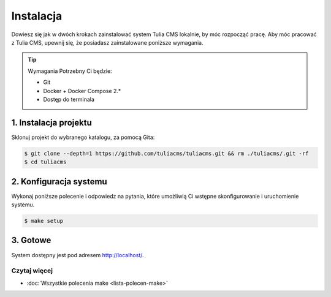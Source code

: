 Instalacja
==========

Dowiesz się jak w dwóch krokach zainstalować system Tulia CMS lokalnie, by móc rozpocząć pracę.
Aby móc pracować z Tulia CMS, upewnij się, że posiadasz zainstalowane poniższe wymagania.

.. tip:: Wymagania
    Potrzebny Ci będzie:

    - Git
    - Docker + Docker Compose 2.*
    - Dostęp do terminala

1. Instalacja projektu
######################

Sklonuj projekt do wybranego katalogu, za pomocą Gita:

.. code-block:: terminal

    $ git clone --depth=1 https://github.com/tuliacms/tuliacms.git && rm ./tuliacms/.git -rf
    $ cd tuliacms

2. Konfiguracja systemu
#######################

Wykonaj poniższe polecenie i odpowiedz na pytania, które umożliwią Ci wstępne skonfigurowanie
i uruchomienie systemu.

.. code-block:: terminal

    $ make setup

3. Gotowe
#######################

System dostępny jest pod adresem http://localhost/.

Czytaj więcej
_____________

- :doc:`Wszystkie polecenia make <lista-polecen-make>`
